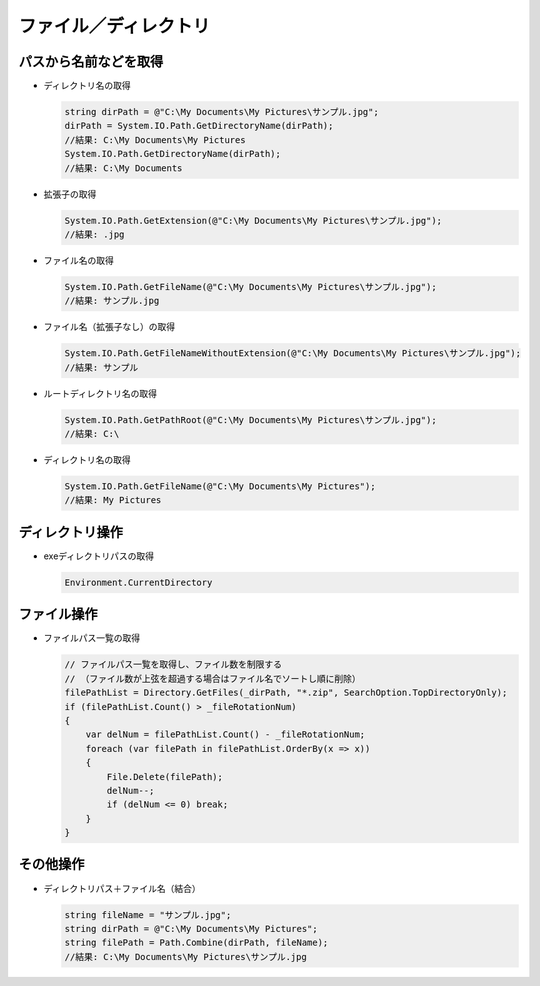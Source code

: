 ======================
ファイル／ディレクトリ
======================

パスから名前などを取得
======================

* ディレクトリ名の取得

  .. code-block:: csharp

    string dirPath = @"C:\My Documents\My Pictures\サンプル.jpg";
    dirPath = System.IO.Path.GetDirectoryName(dirPath);
    //結果: C:\My Documents\My Pictures
    System.IO.Path.GetDirectoryName(dirPath);
    //結果: C:\My Documents

* 拡張子の取得

  .. code-block:: csharp

    System.IO.Path.GetExtension(@"C:\My Documents\My Pictures\サンプル.jpg");
    //結果: .jpg

* ファイル名の取得

  .. code-block:: csharp

    System.IO.Path.GetFileName(@"C:\My Documents\My Pictures\サンプル.jpg");
    //結果: サンプル.jpg

* ファイル名（拡張子なし）の取得

  .. code-block:: csharp

    System.IO.Path.GetFileNameWithoutExtension(@"C:\My Documents\My Pictures\サンプル.jpg");
    //結果: サンプル

* ルートディレクトリ名の取得

  .. code-block:: csharp

    System.IO.Path.GetPathRoot(@"C:\My Documents\My Pictures\サンプル.jpg");
    //結果: C:\

* ディレクトリ名の取得

  .. code-block:: csharp

    System.IO.Path.GetFileName(@"C:\My Documents\My Pictures");
    //結果: My Pictures

ディレクトリ操作
================

* exeディレクトリパスの取得

  .. code-block:: csharp

    Environment.CurrentDirectory

ファイル操作
============

* ファイルパス一覧の取得

  .. code-block:: csharp

    // ファイルパス一覧を取得し、ファイル数を制限する
    // （ファイル数が上弦を超過する場合はファイル名でソートし順に削除）
    filePathList = Directory.GetFiles(_dirPath, "*.zip", SearchOption.TopDirectoryOnly);
    if (filePathList.Count() > _fileRotationNum)
    {
        var delNum = filePathList.Count() - _fileRotationNum;
        foreach (var filePath in filePathList.OrderBy(x => x))
        {
            File.Delete(filePath);
            delNum--;
            if (delNum <= 0) break;
        }
    }

その他操作
==========

* ディレクトリパス＋ファイル名（結合）

  .. code-block:: csharp

    string fileName = "サンプル.jpg";
    string dirPath = @"C:\My Documents\My Pictures";
    string filePath = Path.Combine(dirPath, fileName);
    //結果: C:\My Documents\My Pictures\サンプル.jpg

